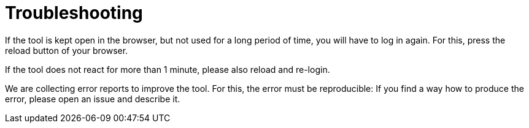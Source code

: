 // Copyright 2015
// Ubiquitous Knowledge Processing (UKP) Lab and FG Language Technology
// Technische Universität Darmstadt
// 
// Licensed under the Apache License, Version 2.0 (the "License");
// you may not use this file except in compliance with the License.
// You may obtain a copy of the License at
// 
// http://www.apache.org/licenses/LICENSE-2.0
// 
// Unless required by applicable law or agreed to in writing, software
// distributed under the License is distributed on an "AS IS" BASIS,
// WITHOUT WARRANTIES OR CONDITIONS OF ANY KIND, either express or implied.
// See the License for the specific language governing permissions and
// limitations under the License.

[[sect_troubleshooting]]
= Troubleshooting

If the tool is kept open in the browser, but not used for a long period of time, you will have to
log in again. For this, press the reload button of your browser.

If the tool does not react for more than 1 minute, please also reload and re-login. 

We are collecting error reports to improve the tool. For this, the error must be reproducible: 
If you find a way how to produce the error, please open an issue and describe it.
